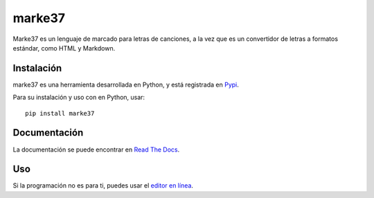 marke37
=======

Marke37 es un lenguaje de marcado para letras de canciones, a la vez que es un convertidor de letras a formatos estándar, como HTML y Markdown.



Instalación
-----------

marke37 es una herramienta desarrollada en Python, y está registrada en `Pypi <https://pypi.org/project/marke37/>`_.

Para su instalación y uso con en Python, usar::

	pip install marke37



Documentación
-------------

La documentación se puede encontrar en `Read The Docs <https://marke37.readthedocs.io/en/latest/>`_.



Uso
---

Si la programación no es para ti, puedes usar el `editor en línea <https://mark.e37.mx/editor>`_.